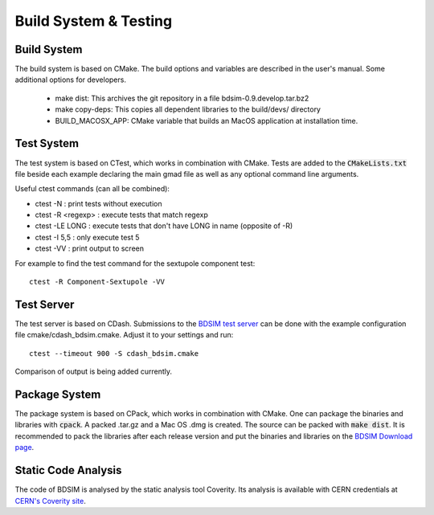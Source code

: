.. _dev-buildandtesting:

Build System & Testing
**********************

Build System
============

The build system is based on CMake. The build options and variables are described in the user's manual. Some additional options for developers.

 * make dist: This archives the git repository in a file bdsim-0.9.develop.tar.bz2
 * make copy-deps: This copies all dependent libraries to the build/devs/ directory
 * BUILD_MACOSX_APP: CMake variable that builds an MacOS application at installation time.

Test System
===========

The test system is based on CTest, which works in combination with CMake. Tests are added to the
:code:`CMakeLists.txt` file beside each example declaring the main gmad file as well as any
optional command line arguments.

Useful ctest commands (can all be combined):

* ctest -N : print tests without execution
* ctest -R <regexp> : execute tests that match regexp
* ctest -LE LONG : execute tests that don't have LONG in name (opposite of -R)
* ctest -I 5,5 : only execute test 5
* ctest -VV : print output to screen

For example to find the test command for the sextupole component test::

  ctest -R Component-Sextupole -VV

Test Server
===========

The test server is based on CDash. Submissions to the `BDSIM test server <http://abp-cdash.web.cern.ch/abp-cdash/index.php?project=BDSIM>`_ can be done with the example configuration file cmake/cdash_bdsim.cmake. Adjust it to your settings and run::

  ctest --timeout 900 -S cdash_bdsim.cmake

Comparison of output is being added currently.

Package System
==============

The package system is based on CPack, which works in combination with CMake.
One can package the binaries and libraries with :code:`cpack`. A packed .tar.gz and a Mac OS .dmg is created.
The source can be packed with :code:`make dist`.
It is recommended to pack the libraries after each release version and put the binaries and libraries on the `BDSIM Download page <https://twiki.ph.rhul.ac.uk/twiki/bin/view/PP/JAI/BDsimDownload>`_.

Static Code Analysis
====================

The code of BDSIM is analysed by the static analysis tool Coverity. Its analysis is available with CERN credentials at `CERN's Coverity site <https://coverity.cern.ch>`_.
